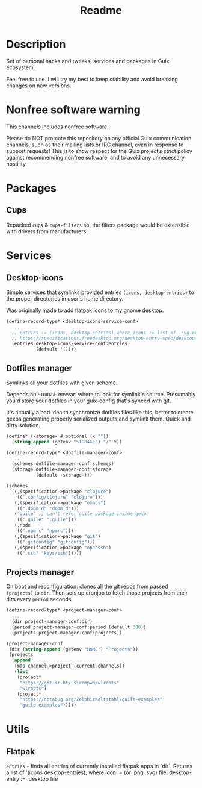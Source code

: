 #+title: Readme


[[./resources/logo.png]]

* Description
Set of personal hacks and tweaks, services and packages in Guix ecosystem.

Feel free to use. I will try my best to keep stability and avoid breaking changes on new versions.
* Nonfree software warning
This channels includes nonfree software!

Please do NOT promote this repository on any official Guix communication channels, such as their mailing lists or IRC channel, even in response to support requests! This is to show respect for the Guix project’s strict policy against recommending nonfree software, and to avoid any unnecessary hostility.
* Packages
** Cups
Repacked ~cups~ & ~cups-filters~ so, the filters package would be extensible with drivers from manufacturers.
* Services
** Desktop-icons
Simple services that symlinks provided entries ~(icons, desktop-entries)~ to the proper directories in user's home directory.

Was originally made to add flatpak icons to my gnome desktop.

#+begin_src scheme
(define-record-type* <desktop-icons-service-conf>
  ...
  ;; entries := (icons, desktop-entries) where icons := list of .svg or .png, desktop-entries := list of .desktop entries
  ;; https://specifications.freedesktop.org/desktop-entry-spec/desktop-entry-spec-latest.html
  (entries desktop-icons-service-conf:entries
           (default '())))
#+end_src
** Dotfiles manager
Symlinks all your dotfiles with given scheme.

Depends on ~STORAGE~ envvar: where to look for symlink's source. Presumably you'd store your dotfiles in your guix-config that's synced with git.

It's actually a bad idea to synchronize dotifles files like this, better to create gexps generating properly serialized outputs and symlink them. Quick and dirty solution.

#+begin_src scheme
(define* (-storage- #:optional (x ""))
  (string-append (getenv "STORAGE") "/" x))

(define-record-type* <dotfile-manager-conf>
  ...
  (schemes dotfile-manager-conf:schemes)
  (storage dotfile-manager-conf:storage
           (default -storage-)))

(schemes
 `((,(specification->package "clojure")
    ((".config/clojure" "clojure")))
   (,(specification->package "emacs")
    ((".doom.d" "doom.d")))
   ("guile" ;; can't refer guile package inside gexp
    ((".guile" ".guile")))
   (,node
    ((".npmrc" "npmrc")))
   (,(specification->package "git")
    ((".gitconfig" "gitconfig")))
   (,(specification->package "openssh")
    ((".ssh" "keys/ssh")))))
#+end_src
** Projects manager
On boot and reconfiguration: clones all the git repos from passed ~(projects)~ to ~dir~. Then sets up cronjob to fetch those projects from their dirs every ~period~ seconds.

#+begin_src scheme
(define-record-type* <project-manager-conf>
  ...
  (dir project-manager-conf:dir)
  (period project-manager-conf:period (default 300))
  (projects project-manager-conf:projects))

(project-manager-conf
 (dir (string-append (getenv "HOME") "Projects"))
 (projects
  (append
   (map channel->project (current-channels))
   (list
    (project*
     "https://git.sr.ht/~sircmpwn/wlroots"
     "wlroots")
    (project*
     "https://notabug.org/ZelphirKaltstahl/guile-examples"
     "guile-examples")))))
#+end_src
* Utils
** Flatpak
~entries~ - finds all entries of currently installed flatpak apps in `dir`. Returns a list of '(icons desktop-entries), where icon := (or .png .svg) file, desktop-entry := .desktop file
